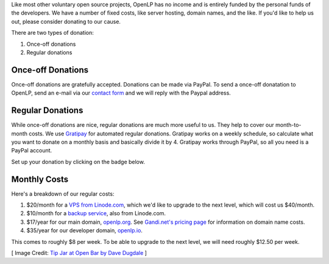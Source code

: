 .. title: Donate to OpenLP
.. slug: donate
.. date: 2015-10-03 20:31:32 UTC
.. type: text
.. previewimage: /cover-images/donate.jpg

Like most other voluntary open source projects, OpenLP has no income and is
entirely funded by the personal funds of the developers. We have a number of
fixed costs, like server hosting, domain names, and the like. If you'd like to
help us out, please consider donating to our cause.

There are two types of donation:

1. Once-off donations
2. Regular donations

Once-off Donations
^^^^^^^^^^^^^^^^^^
Once-off donations are gratefully accepted. Donations can be made via PayPal.
To send a once-off donatation to OpenLP, send an e-mail via our `contact form`_
and we will reply with the Paypal address.

Regular Donations
^^^^^^^^^^^^^^^^^
While once-off donations are nice, regular donations are much more useful to us.
They help to cover our month-to-month costs. We use `Gratipay`_ for automated
regular donations. Gratipay works on a weekly schedule, so calculate what you
want to donate on a monthly basis and basically divide it by 4. Gratipay works
through PayPal, so all you need is a PayPal account.

Set up your donation by clicking on the badge below.

.. raw:: html

    <script data-gratipay-username="openlp" src="//grtp.co/v1.js" async></script>

Monthly Costs
^^^^^^^^^^^^^
Here's a breakdown of our regular costs:

1. $20/month for a `VPS from Linode.com`_, which we'd like to upgrade to the
   next level, which will cost us $40/month.
2. $10/month for a `backup service`_, also from Linode.com.
3. $17/year for our main domain, `openlp.org`_. See `Gandi.net's pricing page`_
   for information on domain name costs.
4. $35/year for our developer domain, `openlp.io`_.

This comes to roughly $8 per week. To be able to upgrade to the next level, we
will need roughly $12.50 per week.


[ Image Credit: `Tip Jar at Open Bar by Dave Dugdale`_ ]

.. _contact form: /#support
.. _Gratipay: https://gratipay.com/
.. _VPS from Linode.com: https://www.linode.com/pricing
.. _backup service: https://www.linode.com/backups
.. _Gandi.net's pricing page: https://www.gandi.net/domain/price/info
.. _openlp.org: https://openlp.org/
.. _openlp.io: https://openlp.io/
.. _Tip Jar at Open Bar by Dave Dugdale: https://www.flickr.com/photos/davedugdale/5025601209/

